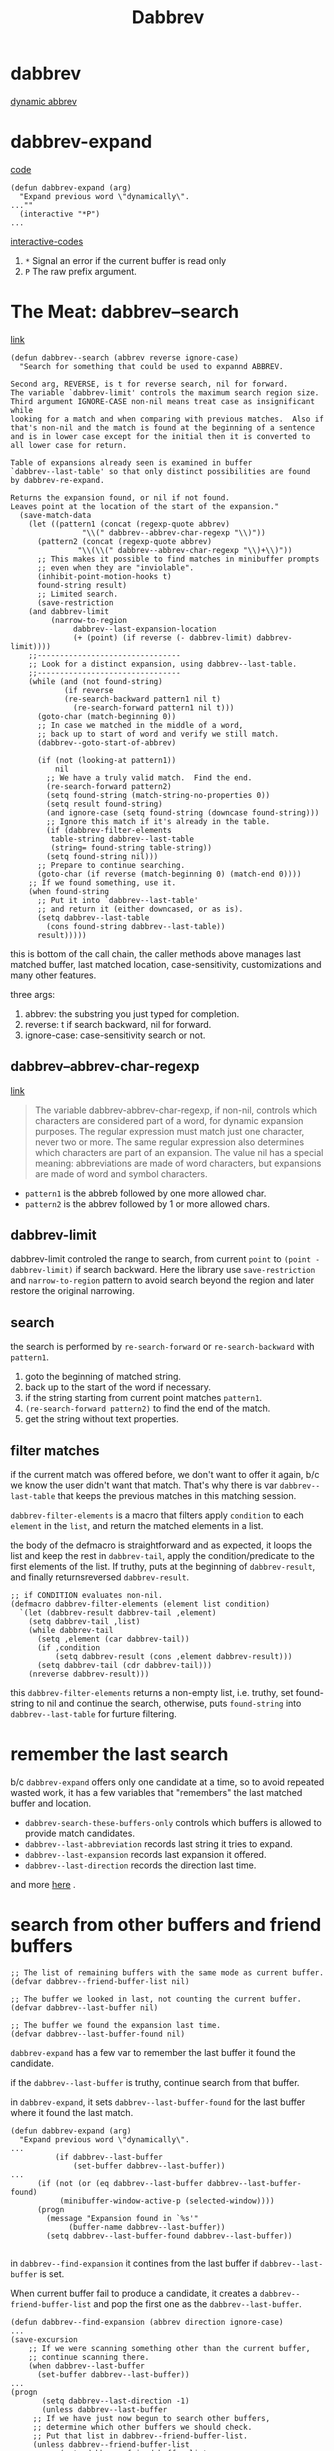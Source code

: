 #+TITLE: Dabbrev

* dabbrev
[[https://git.savannah.gnu.org/cgit/emacs.git/tree/lisp/dabbrev.el?h=fa65c044f2ebe666467166075c1507a8d0e1347f#n429][dynamic abbrev]]

* dabbrev-expand
[[https://git.savannah.gnu.org/cgit/emacs.git/tree/lisp/dabbrev.el?h=fa65c044f2ebe666467166075c1507a8d0e1347f#n429][code]]
#+begin_src elisp
(defun dabbrev-expand (arg)
  "Expand previous word \"dynamically\".
...""
  (interactive "*P")
...
#+end_src
[[https://www.gnu.org/software/emacs/manual/html_node/elisp/Interactive-Codes.html][interactive-codes]]
1. =*= Signal an error if the current buffer is read only
2. =P= The raw prefix argument.

* The Meat: dabbrev--search
[[https://git.savannah.gnu.org/cgit/emacs.git/tree/lisp/dabbrev.el?h=fa65c044f2ebe666467166075c1507a8d0e1347f#n918][link]]

#+begin_src elisp
(defun dabbrev--search (abbrev reverse ignore-case)
  "Search for something that could be used to expannd ABBREV.

Second arg, REVERSE, is t for reverse search, nil for forward.
The variable `dabbrev-limit' controls the maximum search region size.
Third argument IGNORE-CASE non-nil means treat case as insignificant while
looking for a match and when comparing with previous matches.  Also if
that's non-nil and the match is found at the beginning of a sentence
and is in lower case except for the initial then it is converted to
all lower case for return.

Table of expansions already seen is examined in buffer
`dabbrev--last-table' so that only distinct possibilities are found
by dabbrev-re-expand.

Returns the expansion found, or nil if not found.
Leaves point at the location of the start of the expansion."
  (save-match-data
    (let ((pattern1 (concat (regexp-quote abbrev)
			    "\\(" dabbrev--abbrev-char-regexp "\\)"))
	  (pattern2 (concat (regexp-quote abbrev)
			   "\\(\\(" dabbrev--abbrev-char-regexp "\\)+\\)"))
	  ;; This makes it possible to find matches in minibuffer prompts
	  ;; even when they are "inviolable".
	  (inhibit-point-motion-hooks t)
	  found-string result)
      ;; Limited search.
      (save-restriction
	(and dabbrev-limit
	     (narrow-to-region
              dabbrev--last-expansion-location
              (+ (point) (if reverse (- dabbrev-limit) dabbrev-limit))))
	;;--------------------------------
	;; Look for a distinct expansion, using dabbrev--last-table.
	;;--------------------------------
	(while (and (not found-string)
		    (if reverse
			(re-search-backward pattern1 nil t)
		      (re-search-forward pattern1 nil t)))
	  (goto-char (match-beginning 0))
	  ;; In case we matched in the middle of a word,
	  ;; back up to start of word and verify we still match.
	  (dabbrev--goto-start-of-abbrev)

	  (if (not (looking-at pattern1))
	      nil
	    ;; We have a truly valid match.  Find the end.
	    (re-search-forward pattern2)
	    (setq found-string (match-string-no-properties 0))
	    (setq result found-string)
	    (and ignore-case (setq found-string (downcase found-string)))
	    ;; Ignore this match if it's already in the table.
	    (if (dabbrev-filter-elements
		 table-string dabbrev--last-table
		 (string= found-string table-string))
		(setq found-string nil)))
	  ;; Prepare to continue searching.
	  (goto-char (if reverse (match-beginning 0) (match-end 0))))
	;; If we found something, use it.
	(when found-string
	  ;; Put it into `dabbrev--last-table'
	  ;; and return it (either downcased, or as is).
	  (setq dabbrev--last-table
		(cons found-string dabbrev--last-table))
	  result)))))
#+end_src

this is bottom of the call chain, the caller methods above manages last matched buffer, last matched location, case-sensitivity, customizations and many other features.

three args:
1. abbrev: the substring you just typed for completion.
2. reverse: t if search backward, nil for forward.
3. ignore-case: case-sensitivity search or not.

** dabbrev--abbrev-char-regexp
[[https://ftp.gnu.org/old-gnu/Manuals/emacs-20.7/html_chapter/emacs_28.html][link]]
#+begin_quote
The variable dabbrev-abbrev-char-regexp, if non-nil, controls which characters are considered part of a word, for dynamic expansion purposes. The regular expression must match just one character, never two or more. The same regular expression also determines which characters are part of an expansion. The value nil has a special meaning: abbreviations are made of word characters, but expansions are made of word and symbol characters.
#+end_quote
- =pattern1= is the abbreb followed by one more allowed char.
- =pattern2= is the abbrev followed by 1 or more allowed chars.
** dabbrev-limit
dabbrev-limit controled the range to search, from current =point= to =(point - dabbrev-limit)= if search backward. Here the library use =save-restriction= and =narrow-to-region= pattern to avoid search beyond the region and later restore the original narrowing.
** search
the search is performed by =re-search-forward= or =re-search-backward= with =pattern1=.
1. goto the beginning of matched string.
2. back up to the start of the word if necessary.
3. if the string starting from current point matches =pattern1=.
4. =(re-search-forward pattern2)= to find the end of the match.
5. get the string without text properties.
** filter matches
if the current match was offered before, we don't want to offer it again, b/c we know the user didn't want that match. That's why there is var =dabbrev--last-table= that keeps the previous matches in this matching session.

=dabbrev-filter-elements=  is a macro that filters apply =condition= to each =element= in the =list=, and return the matched elements in a list.

the body of the defmacro is straightforward and as expected, it loops the list and keep the rest in =dabbrev-tail=, apply the condition/predicate to the first elements of the list. If truthy, puts at the beginning of =dabbrev-result=, and finally returnsreversed =dabbrev-result=.
#+begin_src elisp
;; if CONDITION evaluates non-nil.
(defmacro dabbrev-filter-elements (element list condition)
  `(let (dabbrev-result dabbrev-tail ,element)
    (setq dabbrev-tail ,list)
    (while dabbrev-tail
      (setq ,element (car dabbrev-tail))
      (if ,condition
          (setq dabbrev-result (cons ,element dabbrev-result)))
      (setq dabbrev-tail (cdr dabbrev-tail)))
    (nreverse dabbrev-result)))
#+end_src

this =dabbrev-filter-elements= returns a non-empty list, i.e. truthy, set found-string to nil and continue the search, otherwise, puts =found-string= into =dabbrev--last-table= for furture filtering.
* remember the last search
b/c =dabbrev-expand= offers only one candidate at a time, so to avoid repeated wasted work, it has a few variables that "remembers" the last matched buffer and location.

 - =dabbrev-search-these-buffers-only= controls which buffers is allowed to provide match candidates.
 - =dabbrev--last-abbreviation= records last string it tries to expand.
 - =dabbrev--last-expansion= records last expansion it offered.
 - =dabbrev--last-direction= records the direction last time.
and more [[https://git.savannah.gnu.org/cgit/emacs.git/tree/lisp/dabbrev.el?h=fa65c044f2ebe666467166075c1507a8d0e1347f#n292][here]] .
* search from other buffers and friend buffers
#+begin_src elisp
;; The list of remaining buffers with the same mode as current buffer.
(defvar dabbrev--friend-buffer-list nil)

;; The buffer we looked in last, not counting the current buffer.
(defvar dabbrev--last-buffer nil)

;; The buffer we found the expansion last time.
(defvar dabbrev--last-buffer-found nil)
#+end_src
=dabbrev-expand= has a few var to remember the last buffer it found the candidate.

if the =dabbrev--last-buffer= is truthy, continue search from that buffer.

in =dabbrev-expand=, it sets =dabbrev--last-buffer-found= for the last buffer where it found the last match.
#+begin_src elisp
(defun dabbrev-expand (arg)
  "Expand previous word \"dynamically\".
...
		  (if dabbrev--last-buffer
		      (set-buffer dabbrev--last-buffer))
...
      (if (not (or (eq dabbrev--last-buffer dabbrev--last-buffer-found)
		   (minibuffer-window-active-p (selected-window))))
	  (progn
	    (message "Expansion found in `%s'"
		     (buffer-name dabbrev--last-buffer))
	    (setq dabbrev--last-buffer-found dabbrev--last-buffer))

#+end_src

in =dabbrev--find-expansion= it contines from the last buffer if =dabbrev--last-buffer= is set.

When current buffer fail to produce a candidate, it creates a =dabbrev--friend-buffer-list= and pop the first one as the =dabbrev--last-buffer=.
#+begin_src elisp
(defun dabbrev--find-expansion (abbrev direction ignore-case)
...
(save-excursion
    ;; If we were scanning something other than the current buffer,
    ;; continue scanning there.
    (when dabbrev--last-buffer
      (set-buffer dabbrev--last-buffer))
...
(progn
       (setq dabbrev--last-direction -1)
       (unless dabbrev--last-buffer
	 ;; If we have just now begun to search other buffers,
	 ;; determine which other buffers we should check.
	 ;; Put that list in dabbrev--friend-buffer-list.
	 (unless dabbrev--friend-buffer-list
           (setq dabbrev--friend-buffer-list
                 (dabbrev--make-friend-buffer-list))
           (setq dabbrev--progress-reporter
                 (make-progress-reporter
                  "Scanning for dabbrevs..."
                  (- (length dabbrev--friend-buffer-list)) 0 0 1 1.5))))
       ;; Walk through the buffers till we find a match.
       (let (expansion)
	 (while (and (not expansion) dabbrev--friend-buffer-list)
	   (setq dabbrev--last-buffer (pop dabbrev--friend-buffer-list))
	   (set-buffer dabbrev--last-buffer)
           (progress-reporter-update dabbrev--progress-reporter
                                     (- (length dabbrev--friend-buffer-list)))
	   (setq dabbrev--last-expansion-location (point-min))
	   (setq expansion (dabbrev--try-find abbrev nil 1 ignore-case)))
	 (progress-reporter-done dabbrev--progress-reporter)
	 expansion)))))
#+end_src

* find all candidates at once.
dabbrev-expand finds one candidate at a time, user has to cycle through and determine if the offered candidate is the wanted one or try the next. It's sometimes easier to show all the candidates in a minibuffer and continue type to narrow down until just one left. =dabbrev-completion= is for this. [[https://git.savannah.gnu.org/cgit/emacs.git/tree/lisp/dabbrev.el?h=fa65c044f2ebe666467166075c1507a8d0e1347f#n372][link]].

#+begin_src elisp
(defun dabbrev-completion (&optional arg)
  "Completion on current word.
Like \\[dabbrev-expand] but finds all expansions in the current buffer
and presents suggestions for completion.

With a prefix argument ARG, it searches all buffers accepted by the
function pointed out by `dabbrev-friend-buffer-function' to find the
completions.

If the prefix argument is 16 (which comes from \\[universal-argument] \\[universal-argument]),
then it searches *all* buffers."
#+end_src
dabbrev-completion command body does the following things:
1. define a =table= var that's a lambda function
2. setup =dabbrev--check-other-buffers= to t if arg is present
3. setup =dabbrev--check-all-buffers= to t if arg is numerical and is 16.
4. call =completion-in-region=.

** completion-in-region
This function is defined in =minibuffer.el=.
#+begin_quote

(completion-in-region START END COLLECTION &optional PREDICATE)
Documentation
Complete the text between START and END using COLLECTION.

Point needs to be somewhere between START and END.
PREDICATE (a function called with no arguments) says when to exit.
This calls the function that completion-in-region-function specifies
(passing the same four arguments that it received) to do the work,
and returns whatever it does.  The return value should be nil
if there was no valid completion, else t.

[[https://www.gnu.org/software/emacs/manual/html_node/elisp/Basic-Completion.html][basic completion]]:
You can also use a function as collection. Then the function is solely responsible for performing completion; try-completion returns whatever this function returns. The function is called with three arguments: string, predicate and nil (the third argument is so that the same function can be used in all-completions and do the appropriate thing in either case). See Programmed Completion.
#+end_quote

In this case, the table var is a function. so we know s - string, p - predicate, a - aciton.

** table lambda:
#+begin_src elisp
         (table
          (lambda (s p a)
            (if (eq a 'metadata)
                `(metadata (cycle-sort-function . ,#'identity)
                           (category . dabbrev))
              (when (eq list 'uninitialized)
                (save-excursion
                  ;;--------------------------------
                  ;; New abbreviation to expand.
                  ;;--------------------------------
                  (setq dabbrev--last-abbreviation abbrev)
                  ;; Find all expansion
                  (let ((completion-list
                         (dabbrev--find-all-expansions abbrev ignore-case-p))
                        (completion-ignore-case ignore-case-p))
                    (or (consp completion-list)
                        (user-error "No dynamic expansion for \"%s\" found%s"
                                    abbrev
                                    (if dabbrev--check-other-buffers
                                        "" " in this-buffer")))
                    (setq list
                          (cond
                           ((not (and ignore-case-p dabbrev-case-replace))
                            completion-list)
                           ((string= abbrev (upcase abbrev))
                            (mapcar #'upcase completion-list))
                           ((string= (substring abbrev 0 1)
                                     (upcase (substring abbrev 0 1)))
                            (mapcar #'capitalize completion-list))
                           (t
                            (mapcar #'downcase completion-list)))))))
              (complete-with-action a list s p))))

#+end_src

when action is ='metadata=, this is our chance to determine the behavior of the minibuffer candidate:
- =cycle-sort-function= function to sort entries when cycling. i am not 100% sure what this does, and the doc is vague. I guess when user comes to the bottom of the match minibuffer and still tries go down, this function is trigger with the current list and the returned list is used to update the minibuffer content. In our case, it simply goes back to the head of the minibuffer and start again.
- =category= a symbol describing what kind of text the completion function is trying to complete. This category is shown in the minibuffer so you know where this candidate is computed and offered.
- more controls [[https://www.gnu.org/software/emacs/manual/html_node/elisp/Programmed-Completion.html][here]]

*** when action is not 'metadata
we need to do real search and provide a list of candidate for minibuffer.

**** find candidates
=dabbrev--find-all-expansions= finds all candidates for user-typed substring =abbrev=.
**** case handling
the last part of the function handles case to match the user-typed substring case.
- if =dabbrev-case-replace= is falsey or =ignore-case-p= is truthy, return the candidates list as is
- else if user-typed substring is UPCASE, upcase the candidates list
- else if user-typed subsrtring is capitalized, capitalized the candidates list
- else downcase the candidates list.
*** dabbrev--find-all-expansions
#+begin_src elisp
(defun dabbrev--find-all-expansions (abbrev ignore-case)
  "Return a list of all possible expansions of ABBREV.
If IGNORE-CASE is non-nil, accept matches which differ in case."
  (let ((all-expansions nil)
	expansion)
    (save-excursion
      (goto-char (point-min))
      (while (setq expansion (dabbrev--find-expansion abbrev -1 ignore-case))
	(setq all-expansions (cons expansion all-expansions))))
    all-expansions))
#+end_src
go to the beginning of the buffer, continue to call =dabbrev--find-expansion= until all matches are found and inserted in =all-expansions=.

*** complete-with-action
complete-with-action is a helper function that handle the rest of the API so code author can focus on handling metadata, [[https://with-emacs.com/posts/tutorials/customize-completion-at-point/][see here]].

Defined in =minibuffer.el=
#+begin_quote
Signature
(complete-with-action ACTION COLLECTION STRING PREDICATE)

Documentation
Perform completion according to ACTION.

STRING, COLLECTION and PREDICATE are used as in try-completion.

If COLLECTION is a function, it will be called directly to
perform completion, no matter what ACTION is.

If ACTION is metadata or a list where the first element is
boundaries, return nil.  If ACTION is nil, this function works
like try-completion; if it is t, this function works like
all-completion; and any other value makes it work like
test-completion.
#+end_quote
